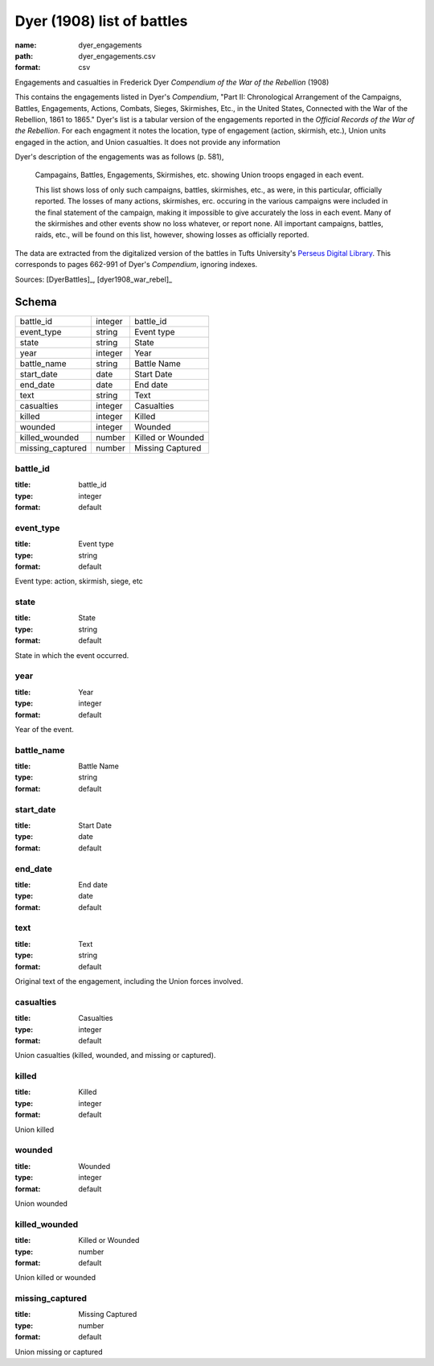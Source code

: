 ###########################
Dyer (1908) list of battles
###########################

:name: dyer_engagements
:path: dyer_engagements.csv
:format: csv

Engagements and casualties in Frederick Dyer *Compendium of the War of the Rebellion* (1908)

This contains the engagements listed in Dyer's *Compendium*, "Part II: Chronological Arrangement of the Campaigns, Battles, Engagements, Actions, Combats, Sieges, Skirmishes, Etc., in the United States, Connected with the War of the Rebellion, 1861 to 1865."
Dyer's list is a tabular version of the engagements reported in the *Official Records of the War of the Rebellion*.
For each engagment it notes the location, type of engagement (action, skirmish, etc.), Union units engaged in the action, and Union casualties. It does not provide any information 

Dyer's description of the engagements was as follows (p. 581),

  Campagains, Battles, Engagements, Skirmishes, etc. showing Union troops engaged in each event.

  This list shows loss of only such campaigns, battles, skirmishes, etc., as were, in this particular, officially reported. The losses of many actions, skirmishes, erc. occuring in the various campaigns were included in the final statement of the campaign, making it impossible to give accurately the loss in each event. Many of the skirmishes and other events show no loss whatever, or report none. All important campaigns, battles, raids, etc., will be found on this list, however, showing losses as officially reported.
  
The data are extracted from the digitalized version of the battles in Tufts University's `Perseus Digital Library <http://www.perseus.tufts.edu/hopper/text?doc=Perseus%3Atext%3A2001.05.0140>`__.
This corresponds to pages 662-991 of Dyer's *Compendium*, ignoring indexes.



Sources: [DyerBattles]_, [dyer1908_war_rebel]_


Schema
======



================  =======  =================
battle_id         integer  battle_id
event_type        string   Event type
state             string   State
year              integer  Year
battle_name       string   Battle Name
start_date        date     Start Date
end_date          date     End date
text              string   Text
casualties        integer  Casualties
killed            integer  Killed
wounded           integer  Wounded
killed_wounded    number   Killed or Wounded
missing_captured  number   Missing Captured
================  =======  =================

battle_id
---------

:title: battle_id
:type: integer
:format: default





       
event_type
----------

:title: Event type
:type: string
:format: default


Event type: action, skirmish, siege, etc


       
state
-----

:title: State
:type: string
:format: default


State in which the event occurred.


       
year
----

:title: Year
:type: integer
:format: default


Year of the event.


       
battle_name
-----------

:title: Battle Name
:type: string
:format: default





       
start_date
----------

:title: Start Date
:type: date
:format: default





       
end_date
--------

:title: End date
:type: date
:format: default





       
text
----

:title: Text
:type: string
:format: default


Original text of the engagement, including the Union forces involved.


       
casualties
----------

:title: Casualties
:type: integer
:format: default


Union casualties (killed, wounded, and missing or captured).


       
killed
------

:title: Killed
:type: integer
:format: default


Union killed


       
wounded
-------

:title: Wounded
:type: integer
:format: default


Union wounded


       
killed_wounded
--------------

:title: Killed or Wounded
:type: number
:format: default


Union killed or wounded


       
missing_captured
----------------

:title: Missing Captured
:type: number
:format: default


Union missing or captured


       

